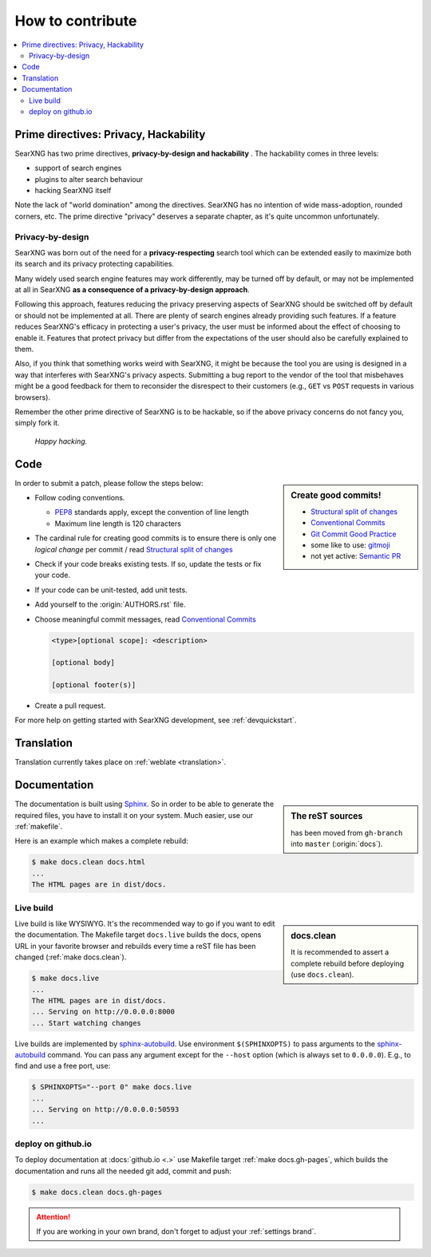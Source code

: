 .. _how to contribute:

=================
How to contribute
=================

.. contents::
   :depth: 2
   :local:
   :backlinks: entry

Prime directives: Privacy, Hackability
======================================

SearXNG has two prime directives, **privacy-by-design and hackability** .  The
hackability comes in three levels:

- support of search engines
- plugins to alter search behaviour
- hacking SearXNG itself

Note the lack of "world domination" among the directives.  SearXNG has no
intention of wide mass-adoption, rounded corners, etc.  The prime directive
"privacy" deserves a separate chapter, as it's quite uncommon unfortunately.

Privacy-by-design
-----------------

SearXNG was born out of the need for a **privacy-respecting** search tool which
can be extended easily to maximize both its search and its privacy protecting
capabilities.

Many widely used search engine features may work differently, 
may be turned off by default, or may not be implemented at all in SearXNG 
**as a consequence of a privacy-by-design approach**.

Following this approach, features reducing the privacy preserving aspects of SearXNG should be
switched off by default or should not be implemented at all.  There are plenty of
search engines already providing such features.  If a feature reduces
SearXNG's efficacy in protecting a user's privacy, the user must be informed about 
the effect of choosing to enable it.  Features that protect privacy but differ from the 
expectations of the user should also be carefully explained to them.

Also, if you think that something works weird with SearXNG, it might be because
the tool you are using is designed in a way that interferes with SearXNG's privacy aspects.
Submitting a bug report to the vendor of the tool that misbehaves might be a good
feedback for them to reconsider the disrespect to their customers (e.g., ``GET`` vs ``POST``
requests in various browsers).

Remember the other prime directive of SearXNG is to be hackable, so if the above
privacy concerns do not fancy you, simply fork it.

  *Happy hacking.*

Code
====

.. _PEP8: https://www.python.org/dev/peps/pep-0008/
.. _Conventional Commits: https://www.conventionalcommits.org/
.. _Git Commit Good Practice: https://wiki.openstack.org/wiki/GitCommitMessages
.. _Structural split of changes:
    https://wiki.openstack.org/wiki/GitCommitMessages#Structural_split_of_changes
.. _gitmoji: https://gitmoji.carloscuesta.me/
.. _Semantic PR: https://github.com/zeke/semantic-pull-requests

.. sidebar:: Create good commits!

   - `Structural split of changes`_
   - `Conventional Commits`_
   - `Git Commit Good Practice`_
   - some like to use: gitmoji_
   - not yet active: `Semantic PR`_

In order to submit a patch, please follow the steps below:

- Follow coding conventions.

  - PEP8_ standards apply, except the convention of line length
  - Maximum line length is 120 characters

- The cardinal rule for creating good commits is to ensure there is only one
  *logical change* per commit / read `Structural split of changes`_

- Check if your code breaks existing tests.  If so, update the tests or fix your
  code.

- If your code can be unit-tested, add unit tests.

- Add yourself to the :origin:`AUTHORS.rst` file.

- Choose meaningful commit messages, read `Conventional Commits`_

  .. code::

     <type>[optional scope]: <description>

     [optional body]

     [optional footer(s)]

- Create a pull request.

For more help on getting started with SearXNG development, see :ref:`devquickstart`.


Translation
===========

Translation currently takes place on :ref:`weblate <translation>`.


.. _contrib docs:

Documentation
=============

.. _Sphinx: https://www.sphinx-doc.org
.. _reST: https://www.sphinx-doc.org/en/master/usage/restructuredtext/basics.html

.. sidebar:: The reST sources

   has been moved from ``gh-branch`` into ``master`` (:origin:`docs`).

The documentation is built using Sphinx_.  So in order to be able to generate
the required files, you have to install it on your system.  Much easier, use
our :ref:`makefile`.

Here is an example which makes a complete rebuild:

.. code:: sh

   $ make docs.clean docs.html
   ...
   The HTML pages are in dist/docs.

.. _make docs.live:

Live build
----------

.. _sphinx-autobuild:
   https://github.com/executablebooks/sphinx-autobuild/blob/master/README.md

.. sidebar:: docs.clean

   It is recommended to assert a complete rebuild before deploying (use
   ``docs.clean``).

Live build is like WYSIWYG.  It's the recommended way to go if you want to edit the documentation.
The Makefile target ``docs.live`` builds the docs, opens
URL in your favorite browser and rebuilds every time a reST file has been
changed (:ref:`make docs.clean`).

.. code:: sh

   $ make docs.live
   ...
   The HTML pages are in dist/docs.
   ... Serving on http://0.0.0.0:8000
   ... Start watching changes

Live builds are implemented by sphinx-autobuild_.  Use environment
``$(SPHINXOPTS)`` to pass arguments to the sphinx-autobuild_ command.  You can
pass any argument except for the ``--host`` option (which is always set to ``0.0.0.0``).  
E.g., to find and use a free port, use:

.. code:: sh

   $ SPHINXOPTS="--port 0" make docs.live
   ...
   ... Serving on http://0.0.0.0:50593
   ...


.. _deploy on github.io:

deploy on github.io
-------------------

To deploy documentation at :docs:`github.io <.>` use Makefile target :ref:`make
docs.gh-pages`, which builds the documentation and runs all the needed git add,
commit and push:

.. code:: sh

   $ make docs.clean docs.gh-pages

.. attention::

   If you are working in your own brand, don't forget to adjust your
   :ref:`settings brand`.
